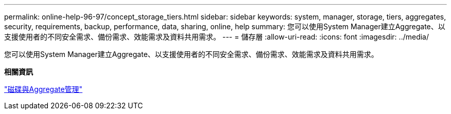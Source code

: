 ---
permalink: online-help-96-97/concept_storage_tiers.html 
sidebar: sidebar 
keywords: system, manager, storage, tiers, aggregates, security, requirements, backup, performance, data, sharing, online, help 
summary: 您可以使用System Manager建立Aggregate、以支援使用者的不同安全需求、備份需求、效能需求及資料共用需求。 
---
= 儲存層
:allow-uri-read: 
:icons: font
:imagesdir: ../media/


[role="lead"]
您可以使用System Manager建立Aggregate、以支援使用者的不同安全需求、備份需求、效能需求及資料共用需求。

*相關資訊*

https://docs.netapp.com/us-en/ontap/disks-aggregates/index.html["磁碟與Aggregate管理"]
